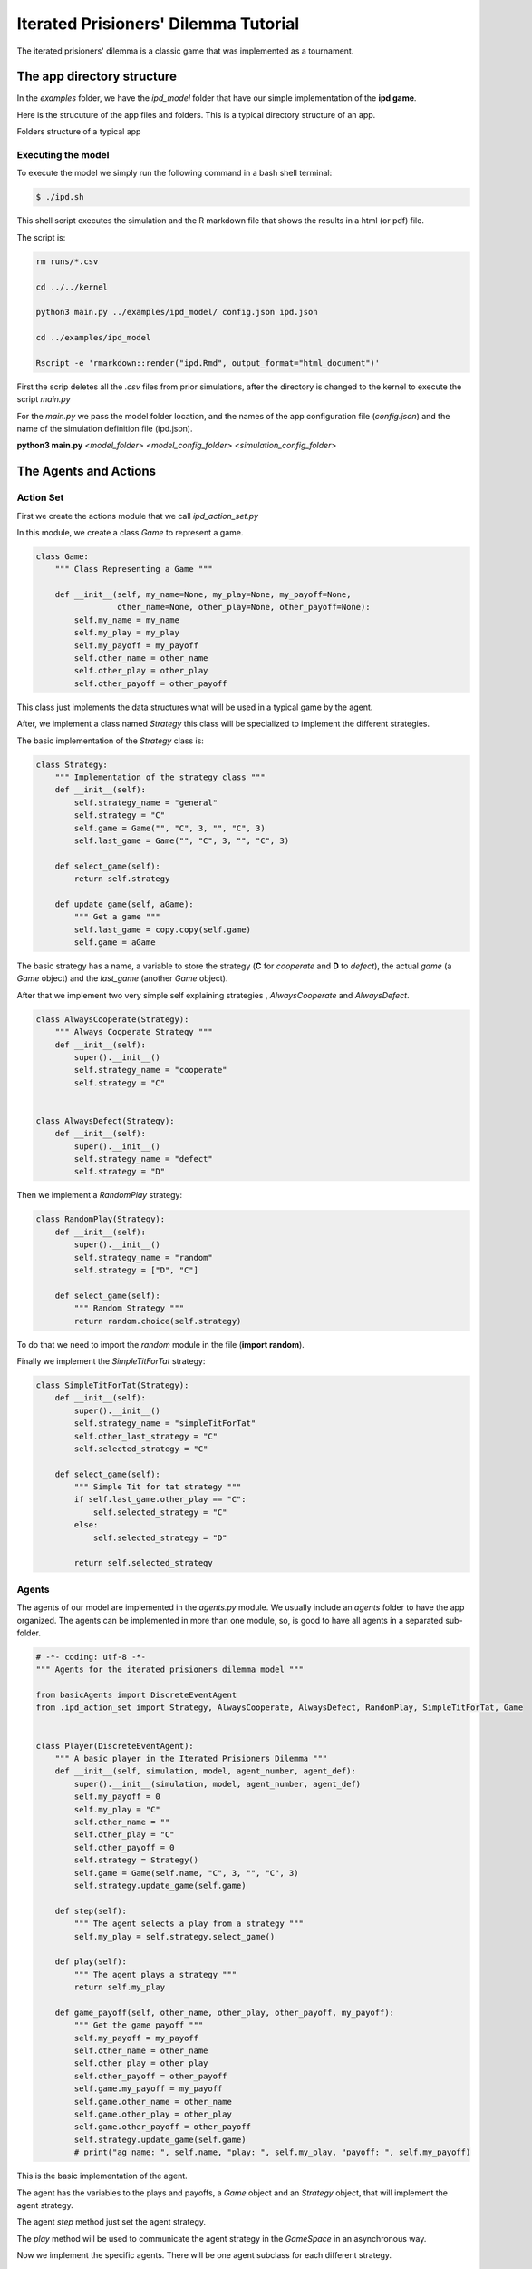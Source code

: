 .. A description of the interface

**************************************
Iterated Prisioners' Dilemma Tutorial
**************************************

The iterated prisioners' dilemma is a classic game that was implemented as a tournament. 


The app directory structure
###########################

In the *examples* folder, we have the *ipd_model* folder that have our simple implementation of the **ipd game**.

Here is the strucuture of the app files and folders. This is a typical directory structure of an app.


.. image:: ../images/app_dir_stru.png
   :alt: Folders structure of a typical app

Folders structure of a typical app

Executing the model
===================

To execute the model we simply run the following command in a bash shell terminal:

.. code-block:: bash

   $ ./ipd.sh

This shell script executes the simulation and the R markdown file that shows the results in a html (or pdf) file.

The script is:

.. code-block:: bash

   rm runs/*.csv

   cd ../../kernel

   python3 main.py ../examples/ipd_model/ config.json ipd.json

   cd ../examples/ipd_model

   Rscript -e 'rmarkdown::render("ipd.Rmd", output_format="html_document")'
   
First the scrip deletes all the *.csv* files from prior simulations, after the directory is changed to the kernel to execute the script *main.py*

For the *main.py* we pass the model folder location, and the names of the app configuration file (*config.json*) and the name of the simulation definition file (ipd.json).

**python3 main.py** <*model_folder*> <*model_config_folder*> <*simulation_config_folder*>





The Agents and Actions
######################



Action Set
==========

First we create the actions module that we call *ipd_action_set.py*

In this module, we create a class  *Game* to represent a game.


.. code-block:: python

   class Game:
       """ Class Representing a Game """

       def __init__(self, my_name=None, my_play=None, my_payoff=None,
                    other_name=None, other_play=None, other_payoff=None):
           self.my_name = my_name
           self.my_play = my_play
           self.my_payoff = my_payoff
           self.other_name = other_name
           self.other_play = other_play
           self.other_payoff = other_payoff

This class just implements the data structures what will be used in a typical game by the agent.


After, we implement a class named *Strategy* this class will be specialized to implement the different strategies.

The basic implementation of the *Strategy* class is:

.. code-block:: python

    class Strategy:
	""" Implementation of the strategy class """
	def __init__(self):
	    self.strategy_name = "general"
	    self.strategy = "C"
	    self.game = Game("", "C", 3, "", "C", 3)
	    self.last_game = Game("", "C", 3, "", "C", 3)

	def select_game(self):
	    return self.strategy

	def update_game(self, aGame):
	    """ Get a game """
	    self.last_game = copy.copy(self.game)
	    self.game = aGame


The basic strategy has a name, a variable to store the strategy (**C** for *cooperate* and **D** to *defect*), the actual *game* (a *Game* object) and the *last_game* (another *Game* object).

After that we implement two very simple self explaining strategies , *AlwaysCooperate* and *AlwaysDefect*.

.. code-block:: python

    class AlwaysCooperate(Strategy):
	""" Always Cooperate Strategy """
	def __init__(self):
	    super().__init__()
	    self.strategy_name = "cooperate"
	    self.strategy = "C"


    class AlwaysDefect(Strategy):
	def __init__(self):
	    super().__init__()
	    self.strategy_name = "defect"
	    self.strategy = "D"


Then we implement a *RandomPlay* strategy:

.. code-block:: python

    class RandomPlay(Strategy):
	def __init__(self):
	    super().__init__()
	    self.strategy_name = "random"
	    self.strategy = ["D", "C"]

	def select_game(self):
	    """ Random Strategy """
	    return random.choice(self.strategy)

To do that we need to import the *random* module in the file (**import random**).

Finally we implement the *SimpleTitForTat* strategy:

.. code-block:: python

    class SimpleTitForTat(Strategy):
	def __init__(self):
	    super().__init__()
	    self.strategy_name = "simpleTitForTat"
	    self.other_last_strategy = "C"
	    self.selected_strategy = "C"

	def select_game(self):
	    """ Simple Tit for tat strategy """
	    if self.last_game.other_play == "C":
		self.selected_strategy = "C"
	    else:
		self.selected_strategy = "D"

	    return self.selected_strategy


	    
Agents
======
   
The agents of our model are implemented in the *agents.py* module. We usually include an *agents* folder to have the app organized. The agents can be implemented in more than one module, so, is good to have all agents in a separated sub-folder.

.. code-block:: python
		
   # -*- coding: utf-8 -*-
   """ Agents for the iterated prisioners dilemma model """

   from basicAgents import DiscreteEventAgent
   from .ipd_action_set import Strategy, AlwaysCooperate, AlwaysDefect, RandomPlay, SimpleTitForTat, Game


   class Player(DiscreteEventAgent):
       """ A basic player in the Iterated Prisioners Dilemma """
       def __init__(self, simulation, model, agent_number, agent_def):
	   super().__init__(simulation, model, agent_number, agent_def)
	   self.my_payoff = 0
	   self.my_play = "C"
	   self.other_name = ""
	   self.other_play = "C"
	   self.other_payoff = 0
	   self.strategy = Strategy()
	   self.game = Game(self.name, "C", 3, "", "C", 3)
	   self.strategy.update_game(self.game)

       def step(self):
	   """ The agent selects a play from a strategy """
	   self.my_play = self.strategy.select_game()

       def play(self):
	   """ The agent plays a strategy """
	   return self.my_play

       def game_payoff(self, other_name, other_play, other_payoff, my_payoff):
	   """ Get the game payoff """
	   self.my_payoff = my_payoff
	   self.other_name = other_name
	   self.other_play = other_play
	   self.other_payoff = other_payoff
	   self.game.my_payoff = my_payoff
	   self.game.other_name = other_name
	   self.game.other_play = other_play
	   self.game.other_payoff = other_payoff
	   self.strategy.update_game(self.game)
	   # print("ag name: ", self.name, "play: ", self.my_play, "payoff: ", self.my_payoff)


This is the basic implementation of the agent.

The agent has the variables to the plays and payoffs, a *Game* object and an *Strategy* object, that will implement the agent strategy.


The agent *step* method just set the agent strategy.

The *play* method will be used to communicate the agent strategy in the *GameSpace* in an asynchronous way.


Now we implement the specific agents. There will be one agent subclass for each different strategy.


.. code-block:: python

   class GoodPlayer(Player):
       """ A player that always cooperate """
       def __init__(self, simulation, model, agent_number, agent_def):
	   super().__init__(simulation, model, agent_number, agent_def)
	   self.strategy = AlwaysCooperate()


   class BadPlayer(Player):
       """ A player that always defect """
       def __init__(self, simulation, model, agent_number, agent_def):
	   super().__init__(simulation, model, agent_number, agent_def)
	   self.strategy = AlwaysDefect()


   class RandomPlayer(Player):
       """ A player that always defect """
       def __init__(self, simulation, model, agent_number, agent_def):
	   super().__init__(simulation, model, agent_number, agent_def)
	   self.strategy = RandomPlay()


   class TitForTatPlayer(Player):
       """ A player that always defect """
       def __init__(self, simulation, model, agent_number, agent_def):
	   super().__init__(simulation, model, agent_number, agent_def)
	   self.strategy = SimpleTitForTat()


The *TitForTat* agent has a tit-for-tat strategy. This implements the agent behavior.


Spaces
######

The spaces folder contains the spaces. Again we separate the spaces in a sub-folder because we could have more than one space and this is a way to organize the app.

.. code-block:: python

   # -*- coding: utf-8 -*-
   """ Basic IPD game space implementation """

   from basicSpaces import Space


   class IpdGame(Space):
       """ Abstract Market """
       STRATEGY = ['C', 'D']
       PAYOFFS = {'CC': [3, 3],
		  'CD': [0, 5],
		  'DC': [5, 0],
		  'DD': [1, 1]}

       def __init__(self, model, name, actions_set_file, action_class):
	   """ Intialize abstract market """
	   super().__init__(model, name, actions_set_file, action_class)

       def update(self):
	   """ here the players play the game """
	   agents = list(self.model.mixed_agents())
	   half = len(agents) // 2
	   players1 = agents[:half]
	   players2 = agents[half:]
	   for player1 in players1:
	       if len(players2) > 0:
		   player2 = players2.pop()
		   p1 = player1.play()
		   p2 = player2.play()
		   game = p1 + p2
		   player1.game_payoff(player2.name, p2,
				       self.PAYOFFS[game][1],
				       self.PAYOFFS[game][0]
				       )
		   player2.game_payoff(player1.name,
				       p1, self.PAYOFFS[game][0],
				       self.PAYOFFS[game][1]
				       )
	       else:
		   player1.game_payoff("NA", 0)


The *IpdGame* class is a subclass of *basicSpaces* from the *EcoSim_p* Kernel module. There is only one method for this class, the method *update*.

In this method  (called by the *Schedule*), the space mix randomly the agents, separate them  in two and play one agent from the first half with other agent from the second half until there is no agents to play.

There is a Dictionary *PAYOFFS* that contains the payoffs to each pair of strategies played by the agents in each iteration.


Defining the Simulations
########################

In the *ipd.json* file we define the initialization, the agents in the game, the spaces, the observers, the scenarios and the initialization of the variables of the agents (in each scenario).


.. code-block:: json

   {
     "simulation_name": "ipd",
     "simulation_parameters": [
       {
	 "parameter_name": "total_payoff",
	 "parameter_value": 0.0
       }
     ],
     "model_name": "ipd",
     "schedule": [
       {
	 "schedule_type": "MixedSchedule",
	 "schedule_name": "MyMxSchd"
       }
     ],
     "spaces": [
	 {
	   "space_type": "IpdGame",
	   "space_name": "IpdGame",
	   "action_set": "ipd_action_set",
	   "action_class": "Strategy",
	   "space_variables": {
	       "payoffs": 0.0
	   }
       }
     ],
     "agents": [
       {
	 "agent_type": "GoodPlayer",
	 "agent_prefix": "GPl",
	 "agent_spaces": [
	     "IpdGame"
	 ],
	   "no_of_agents": 20
       },
       {
	 "agent_type": "BadPlayer",
	 "agent_prefix": "BPl",
	 "agent_spaces": [
	     "IpdGame"
	 ],
	 "no_of_agents": 20
       },
       {
	 "agent_type": "RandomPlayer",
	 "agent_prefix": "RPl",
	 "agent_spaces": [
	     "IpdGame"
	 ],
	 "no_of_agents": 20
       },
       {
	 "agent_type": "TitForTatPlayer",
	 "agent_prefix": "TTPl",
	 "agent_spaces": [
	     "IpdGame"
	 ],
	 "no_of_agents": 20
       }

     ],
     "observers": [
       {
	 "observer_type": "Observer",
	 "observer_name": "GPObs",
	 "observer_actions": [
	   "obs_gpl"
	 ],
	 "observer_agent": "GoodPlayer",
	 "observable_vars": [
	     "my_payoff",
	     "my_play",
	     "other_name",
	     "other_play",
	     "other_payoff"
	 ]
       },
       {
	 "observer_type": "Observer",
	 "observer_name": "BPObs",
	 "observer_actions": [
	   "obs_bpl"
	 ],
	 "observer_agent": "BadPlayer",
	 "observable_vars": [
	     "my_payoff",
	     "my_play",
	     "other_name",
	     "other_play",
	     "other_payoff"
	 ]
       },
       {
	 "observer_type": "Observer",
	 "observer_name": "RObs",
	 "observer_actions": [
	   "obs_bpl"
	 ],
	 "observer_agent": "RandomPlayer",
	 "observable_vars": [
	     "my_payoff",
	     "my_play",
	     "other_name",
	     "other_play",
	     "other_payoff"
	 ]
       },
       {
	 "observer_type": "Observer",
	 "observer_name": "TTObs",
	 "observer_actions": [
	   "obs_bpl"
	 ],
	 "observer_agent": "TitForTatPlayer",
	 "observable_vars": [
	     "my_payoff",
	     "my_play",
	     "other_name",
	     "other_play",
	     "other_payoff"
	 ]
       }

     ],
     "scenarios": [
       {
	 "scenario_type": "Scenario",
	 "scenario_name": "Scenario1",
	 "scenario_parameters": [
	   {
	     "parameter_name": "no_of_runs",
	     "parameter_value": 10
	   },
	   {
	     "parameter_name": "reset_each_run",
	     "parameter_value": true
	   },
	   {
	     "parameter_name": "step_unit",
	     "parameter_value": "step"
	   },
	   {
	     "parameter_name": "step_interval",
	     "parameter_value": 1
	   },
	   {
	     "parameter_name": "no_of_steps",
	     "parameter_value": 100
	   }
	 ],
	 "scenario_variables": [
	   {
	     "var_name": "payoffs",
	     "var_init_value": 0.0,
	     "var_type": "sharp"
	   }
	 ],
	 "agents_init": {
	   "GoodPlayer": [
	       {
		   "var_name": "payoff",
		   "var_type": "integer",
		   "var_dist": "none",
		   "var_value": 1
	       }
	   ],
	   "BadPlayer": [
	       {
		   "var_name": "payoff",
		   "var_type": "integer",
		   "var_dist": "none",
		   "var_value": 1
	       }
	   ],
	   "RandomPlayer": [
	       {
		   "var_name": "payoff",
		   "var_type": "integer",
		   "var_dist": "none",
		   "var_value": 1
	       }
	   ],
	   "TitForTatPlayer": [
	       {
		   "var_name": "payoff",
		   "var_type": "integer",
		   "var_dist": "none",
		   "var_value": 1
	       }
	   ]

	 }
       }
     ]
   }
